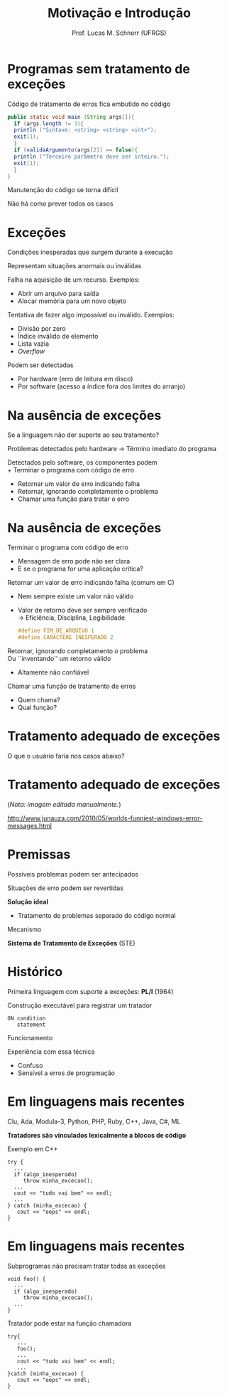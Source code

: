 # -*- coding: utf-8 -*-
# -*- mode: org -*-
#+startup: beamer overview indent
#+LANGUAGE: pt-br
#+TAGS: noexport(n)
#+EXPORT_EXCLUDE_TAGS: noexport
#+EXPORT_SELECT_TAGS: export

#+Title: Motivação e Introdução
#+Author: Prof. Lucas M. Schnorr (UFRGS)
#+Date: \copyleft

#+LaTeX_CLASS: beamer
#+LaTeX_CLASS_OPTIONS: [xcolor=dvipsnames]
#+OPTIONS:   H:1 num:t toc:nil \n:nil @:t ::t |:t ^:t -:t f:t *:t <:t
#+LATEX_HEADER: \input{../org-babel.tex}

* Programas sem tratamento de exceções

Código de tratamento de erros fica embutido no código
#+begin_src Java
public static void main (String args[]){
  if (args.length != 3){
  println ("Sintaxe: <string> <string> <int>");
  exit(1);
  }
  if (validaArgumento(args[2]) == false){
  println ("Terceiro parâmetro deve ser inteiro.");
  exit(1);
  }
}
#+end_src

#+latex: \pause
Manutenção do código se torna difícil

#+latex: \pause
Não há como prever todos os casos

* Exceções

Condições inesperadas que surgem durante a execução

Representam situações anormais ou inválidas

#+latex: \pause\vfill

Falha na aquisição de um recurso. Exemplos:
+ Abrir um arquivo para saída
+ Alocar memória para um novo objeto

#+latex: \pause

Tentativa de fazer algo impossível ou inválido. Exemplos:
+ Divisão por zero
+ Índice inválido de elemento
+ Lista vazia
+ /Overflow/
#+latex: \bigskip\pause
Podem ser detectadas
+ Por hardware (erro de leitura em disco)
+ Por software (acesso a índice fora dos limites do arranjo)
* Na ausência de exceções

Se a linguagem não der suporte ao seu tratamento?

#+latex: \bigskip

Problemas detectados pelo hardware \rightarrow Término imediato do programa

#+latex: \pause
Detectados pelo software, os componentes podem \\
+ Terminar o programa com código de erro
+ Retornar um valor de erro indicando falha
+ Retornar, ignorando completamente o problema
+ Chamar uma função para tratar o erro

* Na ausência de exceções
Terminar o programa com código de erro
+ Mensagem de erro pode não ser clara
+ E se o programa for uma aplicação crítica?
\pause Retornar um valor de erro indicando falha (comum em C)
+ Nem sempre existe um valor não válido
+ Valor de retorno deve ser sempre verificado \\
    \rightarrow Eficiência, Disciplina, Legibilidade
  #+begin_src C
  #define FIM_DE_ARQUIVO 1
  #define CARACTERE INESPERADO 2
  #+end_src
\pause Retornar, ignorando completamento o problema \\
  Ou ``inventando'' um retorno válido
+ Altamente não confiável
\pause Chamar uma função de tratamento de erros
+ Quem chama?
+ Qual função?
* Tratamento adequado de exceções
O que o usuário faria nos casos abaixo?

#+latex: \bigskip

#+attr_latex: :width .7\linewidth
[[./excecao1.jpg]]

#+attr_latex: :width .5\linewidth
[[./excecao2.jpg]]

#+attr_latex: :width .3\linewidth
[[./excecao3.jpg]]

* Tratamento adequado de exceções

#+attr_latex: :width .8\linewidth
[[./excecao4.jpg]]

#+latex: \pause
#+BEGIN_CENTER
(/Nota: imagem editada manualmente./)

#+latex: {\tiny
http://www.junauza.com/2010/05/worlds-funniest-windows-error-messages.html
#+latex: }
#+END_CENTER

* Premissas

Possíveis problemas podem ser antecipados

Situações de erro podem ser revertidas

#+latex: \bigskip\pause

*Solução ideal*
+ Tratamento de problemas separado do código normal
#+latex: \bigskip\pause

#+BEGIN_CENTER
Mecanismo

*Sistema de Tratamento de Exceções* (STE)
#+END_CENTER

* Histórico

Primeira linguagem com suporte a exceções: *PL/I* (1964)

Construção executável para registrar um tratador

#+begin_src PL/I
ON condition
   statement
#+end_src
#+latex: \bigskip\pause

Funcionamento
#+latex: \bigskip\pause

Experiência com essa técnica
+ Confuso
+ Sensível a erros de programação

* Em linguagens mais recentes

Clu, Ada, Modula-3, Python, PHP, Ruby, C++, Java, C#, ML

*Tratadores são vinculados lexicalmente a blocos de código*

#+latex: \pause

Exemplo em C++
#+latex: \small
  #+begin_src C++
  try {
    ...
    if (algo_inesperado)
       throw minha_excecao();
    ...
    cout << "tudo vai bem" << endl;
    ...
  } catch (minha_excecao) {
     cout << "oops" << endl;
  }
  #+end_src

* Em linguagens mais recentes

Subprogramas não precisam tratar todas as exceções
#+latex:  {\small
  #+begin_src C++
  void foo() {
    ...
    if (algo_inesperado)
       throw minha_excecao();
    ...
  }
  #+end_src
#+latex: }

#+latex:\pause

Tratador pode estar na função chamadora
#+latex: \small
  #+begin_src C++
  try{
     ...
     foo();
     ...
     cout << "tudo vai bem" << endl;
     ...
  }catch (minha_excecao) {
     cout << "oops" << endl;
  }
  #+end_src
